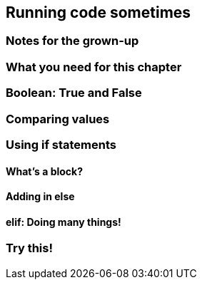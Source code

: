 == Running code sometimes

=== Notes for the grown-up

=== What you need for this chapter

=== Boolean: True and False

=== Comparing values

=== Using if statements

==== What's a block?

==== Adding in else

==== elif: Doing many things!

=== Try this!